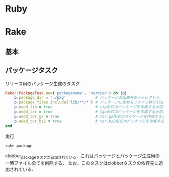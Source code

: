 * Ruby
* Rake
** 基本
** パッケージタスク

   リリース用のパッケージ生成のタスク
   #+BEGIN_SRC ruby
   Rake::PackageTask.new('packagename', 'version') do |p|
       p.package_dir = './pkg'             # パッケージの配置先のディレクトリ
       p.package_files.include('lib/**/*') # パッケージに含めるファイル群(FileListクラス)
       p.need_zip = true                   # zip形式のパッケージを作成するか否か(作成する場合は true)
       p.need_tar = true                   # tgz形式のパッケージを作成するか否か
       p.need_tar_gz = true                # tar.gz形式のパッケージを作成するか否か
       p.need_tar_bz2 = true               # tar.bz2形式のパッケージを作成するか否か
   end
   #+END_SRC

   実行
   #+BEGIN_SRC sh
   rake package
   #+END_SRC

   clobber_packageタスクが追加されている．これはパッケージとパッケージ生成用の一時ファイル全てを削除する．
   なお，このタスクはclobberタスクの依存先に追加されている．
